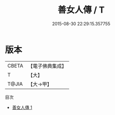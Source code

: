 #+TITLE: 善女人傳 / T

#+DATE: 2015-08-30 22:29:15.357755
* 版本
 |     CBETA|【電子佛典集成】|
 |         T|【大】     |
 |     T@JIA|【大→甲】   |
目次
 - [[file:KR6r0154_001.txt][善女人傳 1]]
